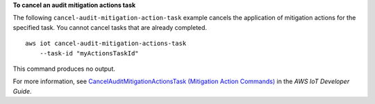 **To cancel an audit mitigation actions task**

The following ``cancel-audit-mitigation-action-task`` example cancels the application of mitigation actions for the specified task. You cannot cancel tasks that are already completed. ::

    aws iot cancel-audit-mitigation-actions-task
        --task-id "myActionsTaskId"

This command produces no output.

For more information, see `CancelAuditMitigationActionsTask  (Mitigation Action Commands) <https://docs.aws.amazon.com/iot/latest/developerguide/mitigation-action-commands.html#dd-api-iot-CancelAuditMitigationActionsTask>`__ in the *AWS IoT Developer Guide*.
